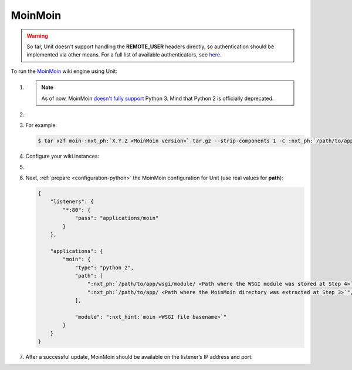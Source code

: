 .. |app| replace:: MoinMoin
.. |mod| replace:: Python 2
.. |app-preq| replace:: prerequisites
.. _app-preq: https://moinmo.in/MoinMoinDependencies
.. |app-link| replace:: core files
.. _app-link: https://moinmo.in/MoinMoinDownload

########
MoinMoin
########


.. warning::

  So far, Unit doesn't support handling the **REMOTE_USER** headers
  directly, so authentication should be implemented via other means.  For a
  full list of available authenticators, see `here
  <https://moinmo.in/HelpOnAuthentication>`_.

To run the `MoinMoin <https://moinmo.in/MoinMoinWiki>`_ wiki engine using Unit:

#. .. include:: ../include/howto_install_unit.rst

   .. note::

      As of now, MoinMoin `doesn't fully support <https://moinmo.in/Python3>`_
      Python 3.  Mind that Python 2 is officially deprecated.

#. .. include:: ../include/howto_install_prereq.rst

#. .. include:: ../include/howto_install_app.rst

   For example:

   .. code-block:: console

      $ tar xzf moin-:nxt_ph:`X.Y.Z <MoinMoin version>`.tar.gz --strip-components 1 -C :nxt_ph:`/path/to/app/ <Path to the application directory; use a real path in your configuration>`

#. Configure your wiki instances:

   .. tabs::
      :prefix: instance

      .. tab:: Single Wiki

         See the 'Single Wiki' section `here <https://master.moinmo.in/InstallDocs/ServerInstall>`__ for an explanation of these commands:

         .. code-block:: console

            $ cd :nxt_ph:`/path/to/app/ <Path to the application directory; use a real path in your configuration>`

         .. code-block:: console

            $ mkdir single/

         .. code-block:: console

            $ cp :nxt_hint:`wiki/config/wikiconfig.py <Wiki instance configuration>` single/

         .. code-block:: console

            $ cp -r wiki/data/ single/data/

         .. code-block:: console

            $ cp -r wiki/underlay/ single/underlay/

         .. code-block:: console

            $ cp :nxt_hint:`wiki/server/moin.wsgi <WSGI module to run, extension should be changed for proper discovery>` single/moin.py

         Next, `edit
         <https://moinmo.in/HelpOnConfiguration#Configuring_a_single_wiki>`__
         the wiki instance configuration in **wikiconfig.py** as
         appropriate.


      .. tab:: Multiple Wikis

         See the 'Multiple Wikis' section `here <https://master.moinmo.in/InstallDocs/ServerInstall>`__ for an explanation of these commands:

         .. code-block:: console

            $ cd :nxt_ph:`/path/to/app/ <Path to the application directory; use a real path in your configuration>`

         .. code-block:: console

            $ mkdir multi/ multi/wiki1/ multi/wiki2/

         .. code-block:: console

            $ cp wiki/config/wikifarm/* multi/

         .. code-block:: console

            $ cp :nxt_hint:`wiki/config/wikiconfig.py <Wiki instance configuration>` multi/wiki1.py

         .. code-block:: console

            $ cp :nxt_hint:`wiki/config/wikiconfig.py <Wiki instance configuration>` multi/wiki2.py

         .. code-block:: console

            $ cp -r wiki/data/ multi/wiki1/data/

         .. code-block:: console

            $ cp -r wiki/data/ multi/wiki2/data/

         .. code-block:: console

            $ cp -r wiki/underlay/ multi/wiki1/underlay/

         .. code-block:: console

            $ cp -r wiki/underlay/ multi/wiki2/underlay/

         .. code-block:: console

            $ cp :nxt_hint:`wiki/server/moin.wsgi <WSGI module to run, extension should be changed for proper discovery>` multi/moin.py

         Next, `edit
         <https://moinmo.in/HelpOnConfiguration#Configuration_of_multiple_wikis>`__
         the farm configuration in **farmconfig.py** and the wiki instance
         configurations, shown here as **wiki1.py** and **wiki2.py**,
         as appropriate.

#. .. include:: ../include/howto_change_ownership.rst

#. Next, :ref:`prepare <configuration-python>` the |app| configuration for
   Unit (use real values for **path**):

   .. code-block:: json

      {
          "listeners": {
              "*:80": {
                  "pass": "applications/moin"
              }
          },

          "applications": {
              "moin": {
                  "type": "python 2",
                  "path": [
                      ":nxt_ph:`/path/to/app/wsgi/module/ <Path where the WSGI module was stored at Step 4>`",
                      ":nxt_ph:`/path/to/app/ <Path where the MoinMoin directory was extracted at Step 3>`",
                  ],

                  "module": ":nxt_hint:`moin <WSGI file basename>`"
              }
          }
      }

#. .. include:: ../include/howto_upload_config.rst

   After a successful update, |app| should be available on the listener’s IP
   address and port:

   .. image:: ../images/moin.png
      :width: 100%
      :alt: Moin on Unit - Welcome Screen
